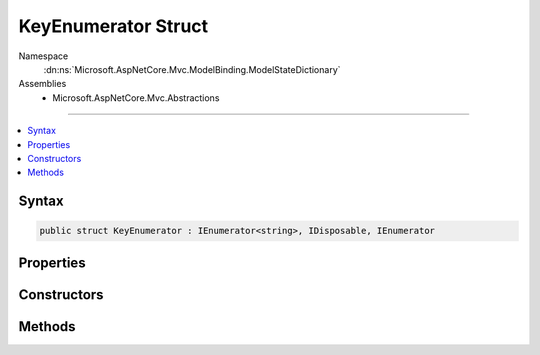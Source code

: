 

KeyEnumerator Struct
====================





Namespace
    :dn:ns:`Microsoft.AspNetCore.Mvc.ModelBinding.ModelStateDictionary`
Assemblies
    * Microsoft.AspNetCore.Mvc.Abstractions

----

.. contents::
   :local:









Syntax
------

.. code-block:: csharp

    public struct KeyEnumerator : IEnumerator<string>, IDisposable, IEnumerator








.. dn:structure:: Microsoft.AspNetCore.Mvc.ModelBinding.ModelStateDictionary.KeyEnumerator
    :hidden:

.. dn:structure:: Microsoft.AspNetCore.Mvc.ModelBinding.ModelStateDictionary.KeyEnumerator

Properties
----------

.. dn:structure:: Microsoft.AspNetCore.Mvc.ModelBinding.ModelStateDictionary.KeyEnumerator
    :noindex:
    :hidden:

    
    .. dn:property:: Microsoft.AspNetCore.Mvc.ModelBinding.ModelStateDictionary.KeyEnumerator.Current
    
        
        :rtype: System.String
    
        
        .. code-block:: csharp
    
            public string Current
            {
                get;
            }
    
    .. dn:property:: Microsoft.AspNetCore.Mvc.ModelBinding.ModelStateDictionary.KeyEnumerator.System.Collections.IEnumerator.Current
    
        
        :rtype: System.Object
    
        
        .. code-block:: csharp
    
            object IEnumerator.Current
            {
                get;
            }
    

Constructors
------------

.. dn:structure:: Microsoft.AspNetCore.Mvc.ModelBinding.ModelStateDictionary.KeyEnumerator
    :noindex:
    :hidden:

    
    .. dn:constructor:: Microsoft.AspNetCore.Mvc.ModelBinding.ModelStateDictionary.KeyEnumerator.KeyEnumerator(Microsoft.AspNetCore.Mvc.ModelBinding.ModelStateDictionary, System.String)
    
        
    
        
        :type dictionary: Microsoft.AspNetCore.Mvc.ModelBinding.ModelStateDictionary
    
        
        :type prefix: System.String
    
        
        .. code-block:: csharp
    
            public KeyEnumerator(ModelStateDictionary dictionary, string prefix)
    

Methods
-------

.. dn:structure:: Microsoft.AspNetCore.Mvc.ModelBinding.ModelStateDictionary.KeyEnumerator
    :noindex:
    :hidden:

    
    .. dn:method:: Microsoft.AspNetCore.Mvc.ModelBinding.ModelStateDictionary.KeyEnumerator.Dispose()
    
        
    
        
        .. code-block:: csharp
    
            public void Dispose()
    
    .. dn:method:: Microsoft.AspNetCore.Mvc.ModelBinding.ModelStateDictionary.KeyEnumerator.MoveNext()
    
        
        :rtype: System.Boolean
    
        
        .. code-block:: csharp
    
            public bool MoveNext()
    
    .. dn:method:: Microsoft.AspNetCore.Mvc.ModelBinding.ModelStateDictionary.KeyEnumerator.Reset()
    
        
    
        
        .. code-block:: csharp
    
            public void Reset()
    

